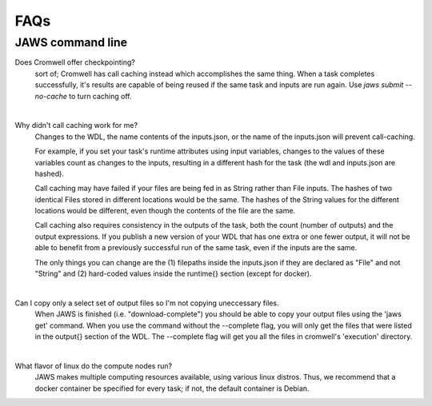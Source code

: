 ====
FAQs
====

##################
JAWS command line
##################
    
Does Cromwell offer checkpointing?
    sort of; Cromwell has call caching instead which accomplishes the same thing. When a task completes successfully, it's results are capable of being reused if the same task and inputs are run again. Use `jaws submit --no-cache` to turn caching off.

|

Why didn't call caching work for me?
    Changes to the WDL, the name contents of the inputs.json, or the name of the inputs.json will prevent call-caching.

    For example, if you set your task's runtime attributes using input variables, changes to the values of these variables count as changes to the inputs, resulting in a different hash for the task (the wdl and inputs.json are hashed).

    Call caching may have failed if your files are being fed in as String rather than File inputs. The hashes of two identical Files stored in different locations would be the same. The hashes of the String values for the different locations would be different, even though the contents of the file are the same.

    Call caching also requires consistency in the outputs of the task, both the count (number of outputs) and the output expressions. If you publish a new version of your WDL that has one extra or one fewer output, it will not be able to benefit from a previously successful run of the same task, even if the inputs are the same.
    
    The only things you can change are the (1) filepaths inside the inputs.json if they are declared as "File" and not "String" and (2) hard-coded values inside the runtime{} section (except for docker).

|

Can I copy only a select set of output files so I'm not copying uneccessary files.
    When JAWS is finished (i.e. "download-complete") you should be able to copy your output files using the 'jaws get' command. When you use the command without the --complete flag, you will only get the files that were listed in the output{} section of the WDL.  The --complete flag will get you all the files in cromwell's 'execution' directory.

|

What flavor of linux do the compute nodes run?
    JAWS makes multiple computing resources available, using various linux distros.  Thus, we recommend that a docker container be specified for every task; if not, the default container is Debian.
